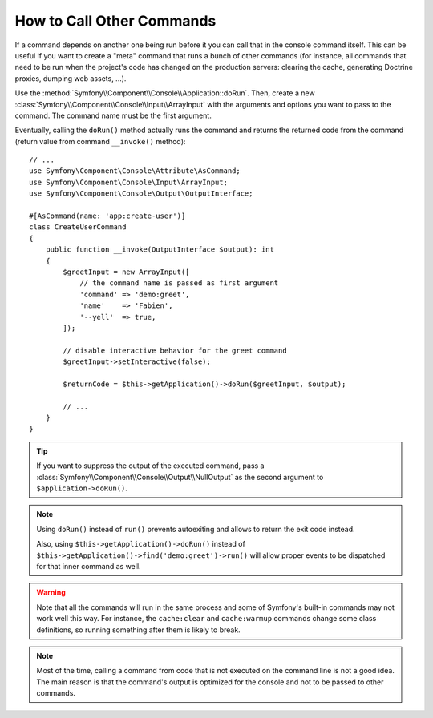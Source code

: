 How to Call Other Commands
==========================

If a command depends on another one being run before it you can call that in the
console command itself. This can be useful
if you want to create a "meta" command that runs a bunch of other commands
(for instance, all commands that need to be run when the project's code has
changed on the production servers: clearing the cache, generating Doctrine
proxies, dumping web assets, ...).

Use the :method:`Symfony\\Component\\Console\\Application::doRun`. Then, create
a new :class:`Symfony\\Component\\Console\\Input\\ArrayInput` with the
arguments and options you want to pass to the command. The command name must be
the first argument.

Eventually, calling the ``doRun()`` method actually runs the command and returns
the returned code from the command (return value from command ``__invoke()``
method)::

    // ...
    use Symfony\Component\Console\Attribute\AsCommand;
    use Symfony\Component\Console\Input\ArrayInput;
    use Symfony\Component\Console\Output\OutputInterface;

    #[AsCommand(name: 'app:create-user')]
    class CreateUserCommand
    {
        public function __invoke(OutputInterface $output): int
        {
            $greetInput = new ArrayInput([
                // the command name is passed as first argument
                'command' => 'demo:greet',
                'name'    => 'Fabien',
                '--yell'  => true,
            ]);

            // disable interactive behavior for the greet command
            $greetInput->setInteractive(false);

            $returnCode = $this->getApplication()->doRun($greetInput, $output);

            // ...
        }
    }

.. tip::

    If you want to suppress the output of the executed command, pass a
    :class:`Symfony\\Component\\Console\\Output\\NullOutput` as the second
    argument to ``$application->doRun()``.

.. note::

    Using ``doRun()`` instead of ``run()`` prevents autoexiting and allows to
    return the exit code instead.

    Also, using ``$this->getApplication()->doRun()`` instead of
    ``$this->getApplication()->find('demo:greet')->run()`` will allow proper
    events to be dispatched for that inner command as well.

.. warning::

    Note that all the commands will run in the same process and some of Symfony's
    built-in commands may not work well this way. For instance, the ``cache:clear``
    and ``cache:warmup`` commands change some class definitions, so running
    something after them is likely to break.

.. note::

    Most of the time, calling a command from code that is not executed on the
    command line is not a good idea. The main reason is that the command's
    output is optimized for the console and not to be passed to other commands.
